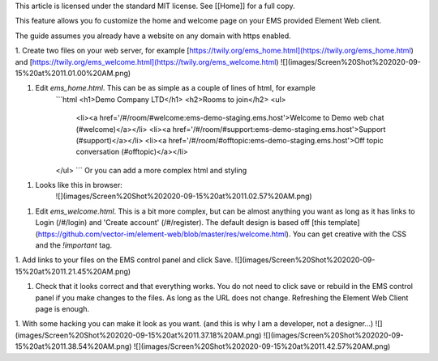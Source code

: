 This article is licensed under the standard MIT license. See [[Home]] for a full copy.

This feature allows you fo customize the home and welcome page on your EMS provided Element Web client.

The guide assumes you already have a website on any domain with https enabled.

1. Create two files on your web server, for example [https://twily.org/ems_home.html](https://twily.org/ems_home.html) and [https://twily.org/ems_welcome.html](https://twily.org/ems_welcome.html)  
![](images/Screen%20Shot%202020-09-15%20at%2011.01.00%20AM.png)

1. Edit `ems_home.html`. This can be as simple as a couple of lines of html, for example  
    ```html
    <h1>Demo Company LTD</h1>
    <h2>Rooms to join</h2>
    <ul>
        <li><a href='/#/room/#welcome:ems-demo-staging.ems.host'>Welcome to Demo web chat (#welcome)</a></li>
        <li><a href='/#/room/#support:ems-demo-staging.ems.host'>Support (#support)</a></li>
        <li><a href='/#/room/#offtopic:ems-demo-staging.ems.host'>Off topic conversation (#offtopic)</a></li>
    </ul>
    ```
    Or you can add a more complex html and styling

1. Looks like this in browser:  
    ![](images/Screen%20Shot%202020-09-15%20at%2011.02.57%20AM.png)

1. Edit `ems_welcome.html`. This is a bit more complex, but can be almost anything you want as long as it has links to Login (/#/login) and 'Create account' (/#/register). The default design is based off [this template](https://github.com/vector-im/element-web/blob/master/res/welcome.html). You can get creative with the CSS and the `!important` tag.

1. Add links to your files on the EMS control panel and click Save.  
![](images/Screen%20Shot%202020-09-15%20at%2011.21.45%20AM.png)

1. Check that it looks correct and that everything works. You do not need to click save or rebuild in the EMS control panel if you make changes to the files. As long as the URL does not change. Refreshing the Element Web Client page is enough.

1. With some hacking you can make it look as you want. (and this is why I am a developer, not a designer...)   
![](images/Screen%20Shot%202020-09-15%20at%2011.37.18%20AM.png)  
![](images/Screen%20Shot%202020-09-15%20at%2011.38.54%20AM.png)  
![](images/Screen%20Shot%202020-09-15%20at%2011.42.57%20AM.png)
